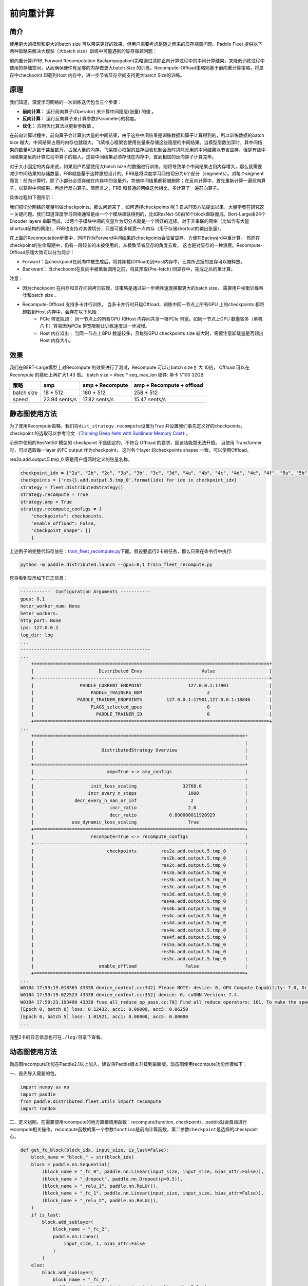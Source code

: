 前向重计算
--------------------------------------

简介
~~~~~

使用更大的模型和更大的batch size 可以带来更好的效果，但用户需要考虑是随之而来的显存瓶颈问题。Paddle Fleet 提供以下两种策略来解决大模型（大batch size）训练中可能遇到的显存瓶颈问题：

前向重计算(FRB, Forward Recomputation Backpropagation)策略通过清除正向计算过程中的中间计算结果，来降低训练过程中使用的存储空间，从而确保硬件有足够的内存做更大batch Size 的训练。Recompute-Offload策略则基于前向重计算策略，将显存中checkpoint 卸载到Host 内存中，进一步节省显存空间支持更大batch Size的训练。


原理
~~~~~

我们知道，深度学习网络的一次训练迭代包含三个步骤：

-  **前向计算：** 运行前向算子(Operator) 来计算中间隐层(张量) 的值 。
-  **反向计算：** 运行反向算子来计算参数(Parameter)的梯度。
-  **优化：** 应用优化算法以更新参数值 。

在前向计算过程中，前向算子会计算出大量的中间结果，由于这些中间结果是训练数据和算子计算得到的，所以训练数据的batch bize 越大，中间结果占用的内存也就越大。飞桨核心框架会使用张量来存储这些隐层的中间结果。当模型层数加深时，其中间结果的数量可达数千甚至数万，占据大量的内存。飞桨核心框架的显存回收机制会及时清除无用的中间结果以节省显存，但是有些中间结果是反向计算过程中算子的输入，这些中间结果必须存储在内存中，直到相应的反向算子计算完毕。

对于大小固定的内存来说，如果用户希望使用大batch bize 的数据进行训练，则将导致单个中间结果占用内存增大，那么就需要减少中间结果的存储数量，FRB就是基于这种思想设计的。FRB是将深度学习网络切分为k个部分（segments）。对每个segment 而言：前向计算时，除了小部分必须存储在内存中的张量外，其他中间结果都将被删除；在反向计算中，首先重新计算一遍前向算子，以获得中间结果，再运行反向算子。简而言之，FRB 和普通的网络迭代相比，多计算了一遍前向算子。

具体过程如下图所示：

.. image:: ../img/Reompute_0.png
  :width: 600
  :alt: forward_backward
  :align: center

我们把切分网络的变量叫做checkpoints。那么问题来了，如何选择checkpoints 呢？自从FRB方法提出以来，大量学者在研究这一关键问题。我们知道深度学习网络通常是由一个个模块串联得到的，比如ResNet-50由16个block串联而成，Bert-Large由24个Encoder layers 串联而成，以两个子模块中间的变量作为切分点就是一个很好的选择。对于非串联的网络（比如含有大量shortcut结构的网络），FRB也支持对其做切分，只是可能多耗费一点内存（用于存储shortcut的输出张量）。

在上面的Recomputation步骤中，同样作为Forward中间结果的checkpoints会驻留显存，方便在Backward中重计算。 然而在checkpoint的生命周期中，仍有一段较长的未被使用的，从极致节省显存的角度去看， 这也是对显存的一种浪费。Recompute-Offload原理大致可以分为两步：

* Forward：当checkpoint在前向中被生成后，将其卸载(Offload)到Host内存中，让其所占据的显存可以被释放。
* Backward：当checkpoint在反向中被重新调用之前，将其预取(Pre-fetch) 回显存中，完成之后的重计算。

注意：

* 因为checkpoint 在内存和显存间的拷贝较慢，该策略是通过进一步牺牲速度换取更大的batch size， 需要用户权衡训练吞吐和batch size 。
* Recompute-Offload 支持多卡并行训练， 当多卡并行时开启Offload，训练中同一节点上所有GPU 上的checkpoints 都将卸载到Host 内存中，会存在以下风险：
    * PCIe 带宽瓶颈： 同一节点上的所有GPU 和Host 内存间共享一根PCIe 带宽，如同一节点上GPU 数量较多（单机八卡）容易因为PCIe 带宽限制让训练速度进一步减慢。
    * Host 内存溢出： 当同一节点上GPU 数量较多，且每张GPU checkpoints size 较大时，需要注意卸载量是否超出Host 内存大小。



效果
~~~~~

我们在BERT-Large模型上对Recompute 的效果进行了测试，Recompute 可以让batch size 扩大 10倍， Offload 可以在Recompute 的基础上再扩大1.43 倍。
batch size = #seq * seq_max_len
硬件: 单卡 V100 32GB

+--------------+----------------+--------------------------+-------------------------------+
| 策略         | amp            | amp + Recompute          | amp + Recompute + offload     |
+==============+================+==========================+===============================+
| batch size   | 18 * 512       | 180 * 512                | 258 * 512                     |
+--------------+----------------+--------------------------+-------------------------------+
| speed        | 23.94 sents/s  | 17.82 sents/s            | 15.47 sents/s                 | 
+--------------+----------------+--------------------------+-------------------------------+



静态图使用方法
~~~~~~~~~

为了使用Recompute策略，我们将\ ``dist_strategy.recompute``\ 设置为True
并设置我们事先定义好的checkpoints。 checkpoint 的选取可以参考论文 `《Training Deep Nets with Sublinear Memory Cost》 <https://arxiv.org/abs/1604.06174>`__ 。

示例中使用的ResNet50 模型的 checkpoint 不是固定的，不符合 Offload 的要求，固该功能暂无法开启。 
当使用 Transformer 时，可以选取每一layer 的FC output 作为checkpoint， 这时各个layer 的checkpoints shapes 一致，可以使用Offload。

res2a.add.output.5.tmp_0 等是用户组网时定义的张量名称。

.. code:: python

    checkpoint_idx = ["2a", "2b", "2c", "3a", "3b", "3c", "3d", "4a", "4b", "4c", "4d", "4e", "4f", "5a", "5b", "5c"]
    checkpoints = ['res{}.add.output.5.tmp_0'.format(idx) for idx in checkpoint_idx]
    strategy = fleet.DistributedStrategy()
    strategy.recompute = True
    strategy.amp = True
    strategy.recompute_configs = {
        "checkpoints": checkpoints,
        "enable_offload": False,
        "checkpoint_shape": []
        }

上述例子的完整代码存放在：\ `train_fleet_recompute.py <https://github.com/PaddlePaddle/FleetX/blob/develop/examples/resnet/train_fleet_recompute.py>`_\ 下面。假设要运行2卡的任务，那么只需在命令行中执行:


.. code-block:: sh

   python -m paddle.distributed.launch --gpus=0,1 train_fleet_recompute.py


您将看到显示如下日志信息：

.. code-block::

    -----------  Configuration Arguments -----------
    gpus: 0,1
    heter_worker_num: None
    heter_workers:
    http_port: None
    ips: 127.0.0.1
    log_dir: log
    ...
    ------------------------------------------------
    ...    
        +=======================================================================================+
        |                        Distributed Envs                      Value                    |
        +---------------------------------------------------------------------------------------+
        |                 PADDLE_CURRENT_ENDPOINT                 127.0.0.1:17901               |
        |                     PADDLE_TRAINERS_NUM                        2                      |
        |                PADDLE_TRAINER_ENDPOINTS         127.0.0.1:17901,127.0.0.1:18846       |
        |                     FLAGS_selected_gpus                        0                      |
        |                       PADDLE_TRAINER_ID                        0                      |
        +=======================================================================================+
    ...
        +==============================================================================+
        |                                                                              |
        |                         DistributedStrategy Overview                         |
        |                                                                              |
        +==============================================================================+
        |                           amp=True <-> amp_configs                           |
        +------------------------------------------------------------------------------+
        |                     init_loss_scaling                 32768.0                |
        |                    incr_every_n_steps                   1000                 |
        |               decr_every_n_nan_or_inf                    2                   |
        |                            incr_ratio                   2.0                  |
        |                            decr_ratio            0.800000011920929           |
        |              use_dynamic_loss_scaling                   True                 |
        +==============================================================================+
        |                     recompute=True <-> recompute_configs                     |
        +------------------------------------------------------------------------------+
        |                           checkpoints         res2a.add.output.5.tmp_0       |
        |                                               res2b.add.output.5.tmp_0       |
        |                                               res2c.add.output.5.tmp_0       |
        |                                               res3a.add.output.5.tmp_0       |
        |                                               res3b.add.output.5.tmp_0       |
        |                                               res3c.add.output.5.tmp_0       |
        |                                               res3d.add.output.5.tmp_0       |
        |                                               res4a.add.output.5.tmp_0       |
        |                                               res4b.add.output.5.tmp_0       |
        |                                               res4c.add.output.5.tmp_0       |
        |                                               res4d.add.output.5.tmp_0       |
        |                                               res4e.add.output.5.tmp_0       |
        |                                               res4f.add.output.5.tmp_0       |
        |                                               res5a.add.output.5.tmp_0       |
        |                                               res5b.add.output.5.tmp_0       |
        |                                               res5c.add.output.5.tmp_0       |
        |                        enable_offload                  False                 |
        +==============================================================================+
    ...
    W0104 17:59:19.018365 43338 device_context.cc:342] Please NOTE: device: 0, GPU Compute Capability: 7.0, Driver API Version: 10.2, Runtime API Version: 9.2
    W0104 17:59:19.022523 43338 device_context.cc:352] device: 0, cuDNN Version: 7.4.
    W0104 17:59:23.193490 43338 fuse_all_reduce_op_pass.cc:78] Find all_reduce operators: 161. To make the speed faster, some all_reduce ops are fused during training, after fusion, the number of all_reduce ops is 5.
    [Epoch 0, batch 0] loss: 0.12432, acc1: 0.00000, acc5: 0.06250
    [Epoch 0, batch 5] loss: 1.01921, acc1: 0.00000, acc5: 0.00000
    ...


完整2卡的日志信息也可在\ ``./log/``\ 目录下查看。


动态图使用方法
~~~~~~~~~~~~

动态图recompute功能在Paddle2.1以上加入，建议将Paddle版本升级到最新版。动态图使用recompute功能步骤如下：

一、首先导入需要的包。

.. code:: python

    import numpy as np
    import paddle
    from paddle.distributed.fleet.utils import recompute
    import random

二、定义组网，在需要使用recompute的地方直接调用函数：recompute(function, checkpoint)，paddle就会自动进行recompute相关操作。recompute函数的第一个参数\ ``function``\ 是前向计算函数，第二参数\ ``checkpoint``\ 是选择的checkpoint点。

.. code:: python

    def get_fc_block(block_idx, input_size, is_last=False):
        block_name = "block_" + str(block_idx)
        block = paddle.nn.Sequential(
            (block_name + "_fc_0", paddle.nn.Linear(input_size, input_size, bias_attr=False)),
            (block_name + "_dropout", paddle.nn.Dropout(p=0.5)),
            (block_name + "_relu_1", paddle.nn.ReLU()),
            (block_name + "_fc_1", paddle.nn.Linear(input_size, input_size, bias_attr=False)),
            (block_name + "_relu_2", paddle.nn.ReLU()),
        )
        if is_last:
            block.add_sublayer(
                block_name + "_fc_2",
                paddle.nn.Linear(
                    input_size, 1, bias_attr=False
                )
            )
        else:
            block.add_sublayer(
                block_name + "_fc_2",
                paddle.nn.Linear(input_size, input_size, bias_attr=False)
            )
        
        return block
    
    
    class Naive_fc_net(paddle.nn.Layer):
        def __init__(self, input_size=10,
                    recompute_blocks=[1, 3],
                    recompute_kwargs={}):
            super(Naive_fc_net, self).__init__()
            self.recompute_blocks = recompute_blocks
            self.recompute_kwargs = recompute_kwargs
            self.runfunc0 = get_fc_block(0, input_size, is_last=False)
            self.runfunc1 = get_fc_block(1, input_size, is_last=False)
            self.runfunc2 = get_fc_block(2, input_size, is_last=False)
            self.runfunc3 = get_fc_block(3, input_size, is_last=False)
            self.runfunc4 = get_fc_block(4, input_size, is_last=True)
            self.total_func = [self.runfunc0, self.runfunc1, self.runfunc2, self.runfunc3, self.runfunc4]
        
        def forward(self, inputs):
            nums = len(self.total_func)
            for i in range(nums):
                if i in self.recompute_blocks:
                    inputs = recompute(self.total_func[i], inputs)
                else:
                    inputs = self.total_func[i](inputs)
            return inputs

三、定义运行程序。

.. code:: python

    def run_model(cuda_state, recompute_block=[], recompute_kwargs={}):
        gen = paddle.seed(10)
        gen.manual_seed(10)
        np.random.seed(10)
        random.seed(10)
        if cuda_state:
            paddle.set_cuda_rng_state(cuda_state)
        
        batch_size, input_size = 1, 10
        model = Naive_fc_net(
            input_size,
            recompute_blocks=recompute_block,
            recompute_kwargs=recompute_kwargs)
        optimizer = paddle.optimizer.SGD(learning_rate=0.01, parameters=model.parameters())
        loss_ = []
        param_ = []
        grad_ = []
        for _ in range(5):
            x_data = np.random.randn(batch_size, input_size).astype(np.float32)
            x = paddle.to_tensor(x_data)
            y_pred = model(x)
            loss = y_pred.mean()
            loss_.append(np.asarray(loss).tolist())
            loss.backward()
            optimizer.step()
            param_.append(np.asarray(model.parameters()[9]).tolist())
            grad_.append(np.asarray(model.parameters()[3]._grad_ivar()).tolist())
            optimizer.clear_grad()
        
        return loss_, param_, grad_

然后执行运行程序，并打印结果，将正常的没有recompute的loss与recompute的loss进行比较，结果应该是相等的。

.. code:: python

    cuda_state = paddle.get_cuda_rng_state()
    # without recompute
    loss_ref, param_ref, grad_ref = run_model(
        cuda_state, recompute_block=[]
    )
    
    loss, param, grad = run_model(cuda_state, recompute_block=[1, 2])
    print("normal_loss: {},\n recompute_loss: {}".format(loss_ref, loss))

运行方式:

.. code:: bash

    python recompute_dygraph.py

recompute动态图代码：`example/recompute <https://github.com/PaddlePaddle/FleetX/tree/develop/examples/recompute>`_。

输出:

.. code:: bash

    normal_loss: [[0.0], [-0.12574796378612518], [0.6378830075263977], [0.00968710333108902], [0.0]],
    recompute_loss: [[0.0], [-0.12574796378612518], [0.6378830075263977], [0.00968710333108902], [0.0]]